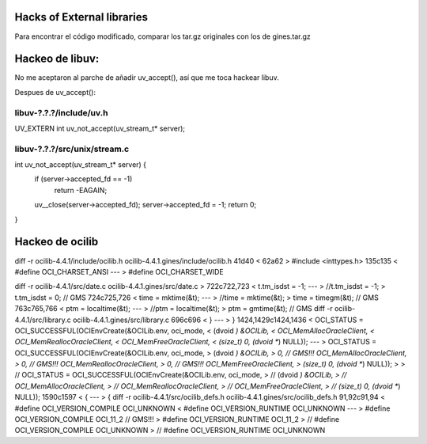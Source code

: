 Hacks of External libraries
===========================

Para encontrar el código modificado, comparar los tar.gz originales con los de gines.tar.gz

Hackeo de libuv:
================

No me aceptaron al parche de añadir uv_accept(), así que me toca hackear libuv.

Despues de uv_accept():

libuv-?.?.?/include/uv.h
------------------------

UV_EXTERN int uv_not_accept(uv_stream_t* server);

libuv-?.?.?/src/unix/stream.c
-----------------------------

int uv_not_accept(uv_stream_t* server) {
  if (server->accepted_fd == -1)
    return -EAGAIN;
  uv__close(server->accepted_fd);
  server->accepted_fd = -1;
  return 0;
}


Hackeo de ocilib
================

diff -r ocilib-4.4.1/include/ocilib.h ocilib-4.4.1.gines/include/ocilib.h
41d40
<
62a62
> #include <inttypes.h>
135c135
<   #define OCI_CHARSET_ANSI
---
>   #define OCI_CHARSET_WIDE

diff -r ocilib-4.4.1/src/date.c ocilib-4.4.1.gines/src/date.c
>
722c722,723
<     t.tm_isdst = -1;
---
>     //t.tm_isdst = -1;
>     t.tm_isdst = 0; // GMS
724c725,726
<     time = mktime(&t);
---
>     //time = mktime(&t);
>     time = timegm(&t); // GMS
763c765,766
<         ptm = localtime(&t);
---
>         //ptm = localtime(&t);
>         ptm = gmtime(&t); // GMS
diff -r ocilib-4.4.1/src/library.c ocilib-4.4.1.gines/src/library.c
696c696
<     }
---
>     }
1424,1429c1424,1436
<     OCI_STATUS = OCI_SUCCESSFUL(OCIEnvCreate(&OCILib.env, oci_mode,
<                                                (dvoid *) &OCILib,
<                                                OCI_MemAllocOracleClient,
<                                                OCI_MemReallocOracleClient,
<                                                OCI_MemFreeOracleClient,
<                                                (size_t) 0, (dvoid **) NULL));
---
>      OCI_STATUS = OCI_SUCCESSFUL(OCIEnvCreate(&OCILib.env, oci_mode,
>                                                 (dvoid *) &OCILib,
>                                                 0, // GMS!!! OCI_MemAllocOracleClient,
>                                                 0, // GMS!!! OCI_MemReallocOracleClient,
>                                                 0, // GMS!!! OCI_MemFreeOracleClient,
>                                                 (size_t) 0, (dvoid **) NULL));
>
> //     OCI_STATUS = OCI_SUCCESSFUL(OCIEnvCreate(&OCILib.env, oci_mode,
> //                                                (dvoid *) &OCILib,
> //                                                OCI_MemAllocOracleClient,
> //                                                OCI_MemReallocOracleClient,
> //                                                OCI_MemFreeOracleClient,
> //                                                (size_t) 0, (dvoid **) NULL));
1590c1597
<     {
---
>     {
diff -r ocilib-4.4.1/src/ocilib_defs.h ocilib-4.4.1.gines/src/ocilib_defs.h
91,92c91,94
<         #define OCI_VERSION_COMPILE OCI_UNKNOWN
<         #define OCI_VERSION_RUNTIME OCI_UNKNOWN
---
>          #define OCI_VERSION_COMPILE OCI_11_2    // GMS!!!
>          #define OCI_VERSION_RUNTIME OCI_11_2
>  //         #define OCI_VERSION_COMPILE OCI_UNKNOWN
>  //         #define OCI_VERSION_RUNTIME OCI_UNKNOWN
